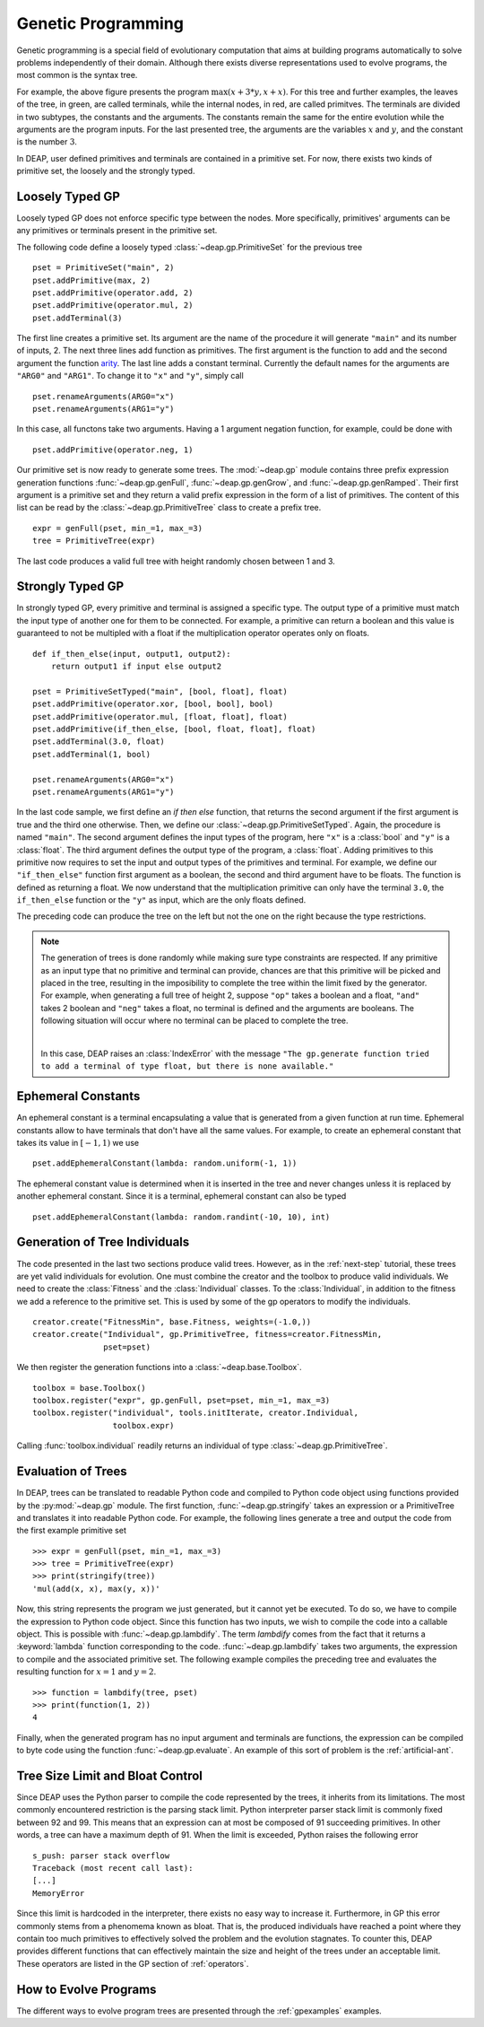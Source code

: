 .. _genprogtut:

Genetic Programming
===================

Genetic programming is a special field of evolutionary computation that aims
at building programs automatically to solve problems independently of their
domain. Although there exists diverse representations used to evolve
programs, the most common is the syntax tree.

.. image:: /_images/gptree.png
   :align: center

For example, the above figure presents the program :math:`\max(x + 3 * y, x +
x)`. For this tree and further examples, the leaves of the tree, in green,
are called terminals, while the internal nodes, in red, are called
primitves. The terminals are divided in two subtypes, the
constants and the arguments. The constants remain the same for the entire
evolution while the arguments are the program inputs. For the last
presented tree, the arguments are the variables :math:`x` and :math:`y`, and
the constant is the number :math:`3`.

In DEAP, user defined primitives and terminals are contained in a primitive
set. For now, there exists two kinds of primitive set, the loosely and the
strongly typed. 

Loosely Typed GP
----------------
Loosely typed GP does not enforce specific type between the nodes.
More specifically, primitives' arguments can be any primitives or terminals
present in the primitive set.

The following code define a loosely typed :class:`~deap.gp.PrimitiveSet` 
for the previous tree
::

	pset = PrimitiveSet("main", 2)
	pset.addPrimitive(max, 2)
	pset.addPrimitive(operator.add, 2)
	pset.addPrimitive(operator.mul, 2)
	pset.addTerminal(3)

The first line creates a primitive set. Its argument are the name of the
procedure it will generate ``"main"`` and its number of inputs, 2.
The next three lines add function as primitives. The first argument
is the function to add and the second argument the function arity_. 
The last line adds a constant terminal. Currently the default names for
the arguments are ``"ARG0"`` and ``"ARG1"``. To change it to ``"x"`` and
``"y"``, simply call
::

	pset.renameArguments(ARG0="x")
	pset.renameArguments(ARG1="y")

.. _arity: http://en.wikipedia.org/wiki/Arity

In this case, all functons take two arguments. Having a 1 argument negation
function, for example, could be done with
::

	pset.addPrimitive(operator.neg, 1)

Our primitive set is now ready to generate some trees. The :mod:`~deap.gp`
module contains three prefix expression generation functions 
:func:`~deap.gp.genFull`, :func:`~deap.gp.genGrow`, and 
:func:`~deap.gp.genRamped`. Their first argument is a primitive set 
and they return a valid prefix expression in the form of a list of primitives. 
The content of this list can be read by the :class:`~deap.gp.PrimitiveTree`
class to create a prefix tree.
::

	expr = genFull(pset, min_=1, max_=3)
	tree = PrimitiveTree(expr)

The last code produces a valid full tree with height randomly chosen 
between 1 and 3.

Strongly Typed GP
-----------------
In strongly typed GP, every primitive and terminal is assigned a specific
type. The output type of a primitive must match the input type of another
one for them to be connected. For example, a primitive can return a
boolean and this value is guaranteed to not be multipled with a float if the
multiplication operator operates only on floats.
::

	def if_then_else(input, output1, output2):
	    return output1 if input else output2

	pset = PrimitiveSetTyped("main", [bool, float], float)
	pset.addPrimitive(operator.xor, [bool, bool], bool)
	pset.addPrimitive(operator.mul, [float, float], float)
	pset.addPrimitive(if_then_else, [bool, float, float], float)
	pset.addTerminal(3.0, float)
	pset.addTerminal(1, bool)

	pset.renameArguments(ARG0="x")
	pset.renameArguments(ARG1="y")

In the last code sample, we first define an *if then else* function, that
returns the second argument if the first argument is true and the third one
otherwise. Then, we define our :class:`~deap.gp.PrimitiveSetTyped`. Again,
the procedure is named ``"main"``. The second argument defines the input types
of the program, here ``"x"`` is a :class:`bool` and ``"y"`` is a :class:`float`. 
The third argument defines the output type of the program, a :class:`float`. 
Adding primitives to this primitive now requires to set the input and 
output types of the primitives and terminal. For example, we define our 
``"if_then_else"`` function first argument as a boolean, the second and third
argument have to be floats. The function is defined as returning a float.
We now understand that the multiplication primitive can only have the 
terminal ``3.0``, the ``if_then_else`` function or the ``"y"`` as input, 
which are the only floats defined.

The preceding code can produce the tree on the left but not the one on
the right because the type restrictions.

.. image:: /_images/gptypedtrees.png
	:align: center

.. note::
   The generation of trees is done randomly while making sure type constraints
   are respected. If any primitive as an input type
   that no primitive and terminal can provide, chances are that this primitive will be
   picked and placed in the tree, resulting in the imposibility to
   complete the tree within the limit fixed by the generator. For example,
   when generating a full tree of height 2, suppose ``"op"`` takes a boolean
   and a float, ``"and"`` takes 2 boolean and ``"neg"`` takes a float, no
   terminal is defined and the arguments are booleans. The following situation
   will occur where no terminal can be placed to complete the tree.
   
   |

   .. image:: /_images/gptypederrtree.png
      :align: center

   In this case, DEAP raises an :class:`IndexError` with the message ``"The
   gp.generate function tried to add a terminal of type float, but there is
   none available."``

Ephemeral Constants
-------------------
An ephemeral constant is a terminal encapsulating a value that is generated
from a given function at run time. Ephemeral constants allow to have terminals
that don't have all the same values. For example, to create an ephemeral constant
that takes its value in :math:`[-1, 1)` we use
::

	pset.addEphemeralConstant(lambda: random.uniform(-1, 1))

The ephemeral constant value is determined when it is inserted in the tree and
never changes unless it is replaced by another ephemeral constant. Since it is
a terminal, ephemeral constant can also be typed
::

	pset.addEphemeralConstant(lambda: random.randint(-10, 10), int)

Generation of Tree Individuals
------------------------------
The code presented in the last two sections produce valid trees. 
However, as in the :ref:`next-step` tutorial, these trees are yet valid
individuals for evolution. One must combine the creator and the toolbox to
produce valid individuals. We need to create the :class:`Fitness` and the
:class:`Individual` classes. To the :class:`Individual`, in addition to the
fitness we add a reference to the primitive set. This is used by some of the
gp operators to modify the individuals.
::

	creator.create("FitnessMin", base.Fitness, weights=(-1.0,))
	creator.create("Individual", gp.PrimitiveTree, fitness=creator.FitnessMin,
	               pset=pset)

We then register the generation functions into a :class:`~deap.base.Toolbox`.
::

	toolbox = base.Toolbox()
	toolbox.register("expr", gp.genFull, pset=pset, min_=1, max_=3)
	toolbox.register("individual", tools.initIterate, creator.Individual,
	                 toolbox.expr)

Calling :func:`toolbox.individual` readily returns an individual of type
:class:`~deap.gp.PrimitiveTree`.

Evaluation of Trees
-------------------

In DEAP, trees can be translated to readable Python code and compiled to
Python code object using functions provided by the :py:mod:`~deap.gp` 
module. The first function, :func:`~deap.gp.stringify` takes an expression
or a PrimitiveTree and translates it into readable Python code. For example,
the following lines generate a tree and output the code from the first example
primitive set
::

	>>> expr = genFull(pset, min_=1, max_=3)
	>>> tree = PrimitiveTree(expr)
	>>> print(stringify(tree))
	'mul(add(x, x), max(y, x))'
	
Now, this string represents the program we just generated, but it cannot
yet be executed. To do so, we have to compile the expression to
Python code object. Since this function has two inputs, we wish
to compile the code into a callable object. This is possible with 
:func:`~deap.gp.lambdify`. The term `lambdify` comes from the fact that
it returns a :keyword:`lambda` function corresponding to the code.
:func:`~deap.gp.lambdify` takes two arguments, the expression to compile and
the associated primitive set.
The following example compiles the preceding tree and evaluates the resulting
function for :math:`x=1` and :math:`y=2`.
::

	>>> function = lambdify(tree, pset)
	>>> print(function(1, 2))
	4

Finally, when the generated program has no input argument and terminals
are functions, the expression can be compiled to byte code using the
function :func:`~deap.gp.evaluate`. An example of this sort of problem
is the :ref:`artificial-ant`.

Tree Size Limit and Bloat Control
---------------------------------

Since DEAP uses the Python parser to compile the code represented
by the trees, it inherits from its limitations. The most commonly 
encountered restriction is the parsing stack limit. Python interpreter parser
stack limit is commonly fixed between 92 and 99. This means that
an expression can at most be composed of 91 succeeding primitives. In other
words, a tree can have a maximum depth of 91. 
When the limit is exceeded, Python raises the following error
::

	s_push: parser stack overflow 
	Traceback (most recent call last): 
	[...]
	MemoryError

Since this limit is hardcoded in the interpreter, there exists no
easy way to increase it. Furthermore, in GP this error commonly
stems from a phenomema known as bloat. That is, the produced individuals
have reached a point where they contain too much primitives to 
effectively solved the problem and the evolution stagnates. To counter
this, DEAP provides different functions that can effectively maintain 
the size and height of the trees under an acceptable limit. These
operators are listed in the GP section of :ref:`operators`.

How to Evolve Programs
----------------------

The different ways to evolve program trees are presented
through the :ref:`gpexamples` examples.

